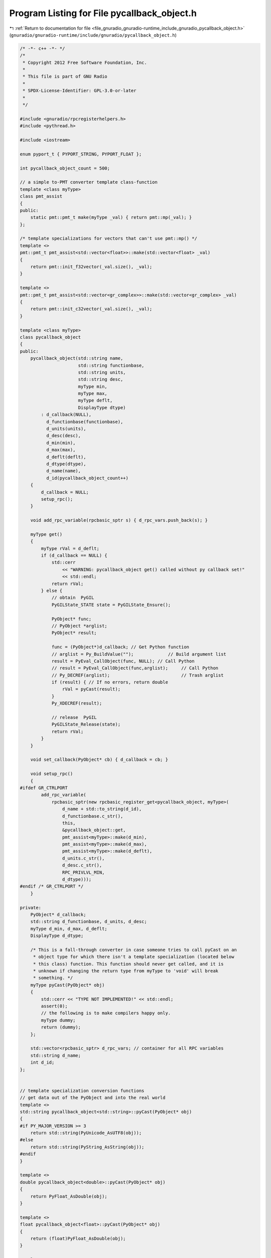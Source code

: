 
.. _program_listing_file_gnuradio_gnuradio-runtime_include_gnuradio_pycallback_object.h:

Program Listing for File pycallback_object.h
============================================

|exhale_lsh| :ref:`Return to documentation for file <file_gnuradio_gnuradio-runtime_include_gnuradio_pycallback_object.h>` (``gnuradio/gnuradio-runtime/include/gnuradio/pycallback_object.h``)

.. |exhale_lsh| unicode:: U+021B0 .. UPWARDS ARROW WITH TIP LEFTWARDS

.. code-block:: cpp

   /* -*- c++ -*- */
   /*
    * Copyright 2012 Free Software Foundation, Inc.
    *
    * This file is part of GNU Radio
    *
    * SPDX-License-Identifier: GPL-3.0-or-later
    *
    */
   
   #include <gnuradio/rpcregisterhelpers.h>
   #include <pythread.h>
   
   #include <iostream>
   
   enum pyport_t { PYPORT_STRING, PYPORT_FLOAT };
   
   int pycallback_object_count = 500;
   
   // a simple to-PMT converter template class-function
   template <class myType>
   class pmt_assist
   {
   public:
       static pmt::pmt_t make(myType _val) { return pmt::mp(_val); }
   };
   
   /* template specializations for vectors that can't use pmt::mp() */
   template <>
   pmt::pmt_t pmt_assist<std::vector<float>>::make(std::vector<float> _val)
   {
       return pmt::init_f32vector(_val.size(), _val);
   }
   
   template <>
   pmt::pmt_t pmt_assist<std::vector<gr_complex>>::make(std::vector<gr_complex> _val)
   {
       return pmt::init_c32vector(_val.size(), _val);
   }
   
   template <class myType>
   class pycallback_object
   {
   public:
       pycallback_object(std::string name,
                         std::string functionbase,
                         std::string units,
                         std::string desc,
                         myType min,
                         myType max,
                         myType deflt,
                         DisplayType dtype)
           : d_callback(NULL),
             d_functionbase(functionbase),
             d_units(units),
             d_desc(desc),
             d_min(min),
             d_max(max),
             d_deflt(deflt),
             d_dtype(dtype),
             d_name(name),
             d_id(pycallback_object_count++)
       {
           d_callback = NULL;
           setup_rpc();
       }
   
       void add_rpc_variable(rpcbasic_sptr s) { d_rpc_vars.push_back(s); }
   
       myType get()
       {
           myType rVal = d_deflt;
           if (d_callback == NULL) {
               std::cerr
                   << "WARNING: pycallback_object get() called without py callback set!"
                   << std::endl;
               return rVal;
           } else {
               // obtain  PyGIL
               PyGILState_STATE state = PyGILState_Ensure();
   
               PyObject* func;
               // PyObject *arglist;
               PyObject* result;
   
               func = (PyObject*)d_callback; // Get Python function
               // arglist = Py_BuildValue("");             // Build argument list
               result = PyEval_CallObject(func, NULL); // Call Python
               // result = PyEval_CallObject(func,arglist);     // Call Python
               // Py_DECREF(arglist);                           // Trash arglist
               if (result) { // If no errors, return double
                   rVal = pyCast(result);
               }
               Py_XDECREF(result);
   
               // release  PyGIL
               PyGILState_Release(state);
               return rVal;
           }
       }
   
       void set_callback(PyObject* cb) { d_callback = cb; }
   
       void setup_rpc()
       {
   #ifdef GR_CTRLPORT
           add_rpc_variable(
               rpcbasic_sptr(new rpcbasic_register_get<pycallback_object, myType>(
                   d_name + std::to_string(d_id),
                   d_functionbase.c_str(),
                   this,
                   &pycallback_object::get,
                   pmt_assist<myType>::make(d_min),
                   pmt_assist<myType>::make(d_max),
                   pmt_assist<myType>::make(d_deflt),
                   d_units.c_str(),
                   d_desc.c_str(),
                   RPC_PRIVLVL_MIN,
                   d_dtype)));
   #endif /* GR_CTRLPORT */
       }
   
   private:
       PyObject* d_callback;
       std::string d_functionbase, d_units, d_desc;
       myType d_min, d_max, d_deflt;
       DisplayType d_dtype;
   
       /* This is a fall-through converter in case someone tries to call pyCast on an
        * object type for which there isn't a template specialization (located below
        * this class) function. This function should never get called, and it is
        * unknown if changing the return type from myType to 'void' will break
        * something. */
       myType pyCast(PyObject* obj)
       {
           std::cerr << "TYPE NOT IMPLEMENTED!" << std::endl;
           assert(0);
           // the following is to make compilers happy only.
           myType dummy;
           return (dummy);
       };
   
       std::vector<rpcbasic_sptr> d_rpc_vars; // container for all RPC variables
       std::string d_name;
       int d_id;
   };
   
   
   // template specialization conversion functions
   // get data out of the PyObject and into the real world
   template <>
   std::string pycallback_object<std::string>::pyCast(PyObject* obj)
   {
   #if PY_MAJOR_VERSION >= 3
       return std::string(PyUnicode_AsUTF8(obj));
   #else
       return std::string(PyString_AsString(obj));
   #endif
   }
   
   template <>
   double pycallback_object<double>::pyCast(PyObject* obj)
   {
       return PyFloat_AsDouble(obj);
   }
   
   template <>
   float pycallback_object<float>::pyCast(PyObject* obj)
   {
       return (float)PyFloat_AsDouble(obj);
   }
   
   template <>
   int pycallback_object<int>::pyCast(PyObject* obj)
   {
       return PyInt_AsLong(obj);
   }
   
   template <>
   std::vector<float> pycallback_object<std::vector<float>>::pyCast(PyObject* obj)
   {
       int size = PyObject_Size(obj);
       std::vector<float> rval(size);
       for (int i = 0; i < size; i++) {
           rval[i] = (float)PyFloat_AsDouble(PyList_GetItem(obj, i));
       }
       return rval;
   }
   
   template <>
   std::vector<gr_complex> pycallback_object<std::vector<gr_complex>>::pyCast(PyObject* obj)
   {
       int size = PyObject_Size(obj);
       std::vector<gr_complex> rval(size);
       for (int i = 0; i < size; i++) {
           rval[i] = gr_complex((float)PyComplex_RealAsDouble(PyList_GetItem(obj, i)),
                                (float)PyComplex_ImagAsDouble(PyList_GetItem(obj, i)));
       }
       return rval;
   }
   // TODO: add more template specializations as needed!
